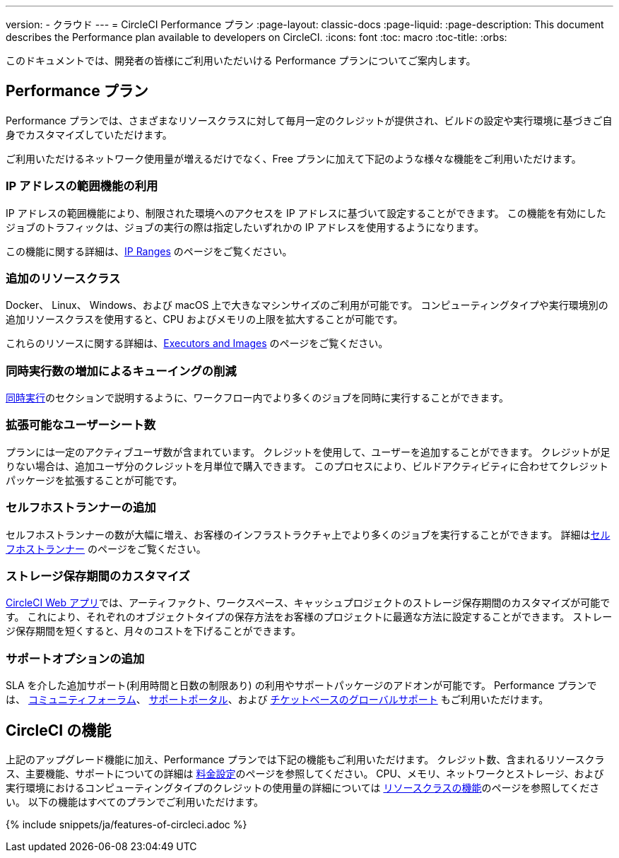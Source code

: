 ---

version:
- クラウド
---
= CircleCI Performance プラン
:page-layout: classic-docs
:page-liquid:
:page-description: This document describes the Performance plan available to developers on CircleCI.
:icons: font
:toc: macro
:toc-title:
:orbs:

このドキュメントでは、開発者の皆様にご利用いただいける Performance プランについてご案内します。

== Performance プラン

Performance プランでは、さまざまなリソースクラスに対して毎月一定のクレジットが提供され、ビルドの設定や実行環境に基づきご自身でカスタマイズしていただけます。

ご利用いただけるネットワーク使用量が増えるだけでなく、Free プランに加えて下記のような様々な機能をご利用いただけます。

=== IP アドレスの範囲機能の利用

IP アドレスの範囲機能により、制限された環境へのアクセスを IP アドレスに基づいて設定することができます。 この機能を有効にしたジョブのトラフィックは、ジョブの実行の際は指定したいずれかの IP アドレスを使用するようになります。

この機能に関する詳細は、<<ip-ranges#,IP Ranges>> のページをご覧ください。

=== 追加のリソースクラス

Docker、 Linux、 Windows、および macOS 上で大きなマシンサイズのご利用が可能です。 コンピューティングタイプや実行環境別の追加リソースクラスを使用すると、CPU およびメモリの上限を拡大することが可能です。

これらのリソースに関する詳細は、<<executor-intro#,Executors and Images>>  のページをご覧ください。

=== 同時実行数の増加によるキューイングの削減

<<#concurrency,同時実行>>のセクションで説明するように、ワークフロー内でより多くのジョブを同時に実行することができます。

=== 拡張可能なユーザーシート数

プランには一定のアクティブユーザ数が含まれています。 クレジットを使用して、ユーザーを追加することができます。 クレジットが足りない場合は、追加ユーザ分のクレジットを月単位で購入できます。 このプロセスにより、ビルドアクティビティに合わせてクレジットパッケージを拡張することが可能です。

=== セルフホストランナーの追加

セルフホストランナーの数が大幅に増え、お客様のインフラストラクチャ上でより多くのジョブを実行することができます。 詳細は<<#self-hosted-runners,セルフホストランナー>> のページをご覧ください。

=== ストレージ保存期間のカスタマイズ

https://app.circleci.com/[CircleCI Web アプリ]では、アーティファクト、ワークスペース、キャッシュプロジェクトのストレージ保存期間のカスタマイズが可能です。 これにより、それぞれのオブジェクトタイプの保存方法をお客様のプロジェクトに最適な方法に設定することができます。 ストレージ保存期間を短くすると、月々のコストを下げることができます。

=== サポートオプションの追加

SLA を介した追加サポート(利用時間と日数の制限あり) の利用やサポートパッケージのアドオンが可能です。 Performance プランでは、 https://discuss.circleci.com/[コミュニティフォーラム]、 https://support.circleci.com/hc/ja[サポートポータル]、および 
 https://support.circleci.com/hc/ja/requests/new[チケットベースのグローバルサポート] もご利用いただけます。

== CircleCI の機能

上記のアップグレード機能に加え、Performance プランでは下記の機能もご利用いただけます。 クレジット数、含まれるリソースクラス、主要機能、サポートについての詳細は https://circleci.com/ja/pricing/[料金設定]のページを参照してください。 CPU、メモリ、ネットワークとストレージ、および実行環境におけるコンピューティングタイプのクレジットの使用量の詳細については https://circleci.com/ja/product/features/resource-classes/[リソースクラスの機能]のページを参照してください。 以下の機能はすべてのプランでご利用いただけます。

{% include snippets/ja/features-of-circleci.adoc %}